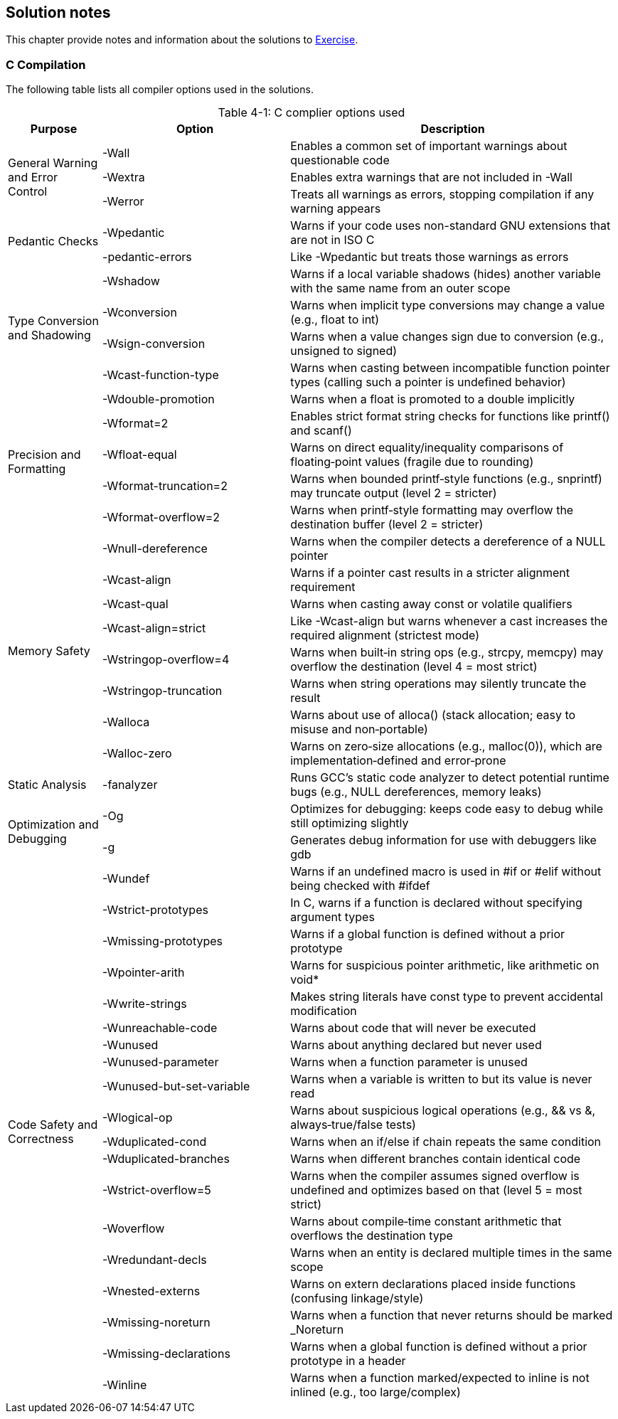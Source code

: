 :chapter_num: 4
:image_num: 0
:table_num: 0
:icons: font

[[Chapter_4]]
== Solution notes

This chapter provide notes and information about the solutions to <<Chapter_3, Exercise>>.

[[Chapter_4-1]]
=== C Compilation

The following table lists all compiler options used in the solutions.

[title=": C complier options used", options="header", caption="Table {chapter_num}-{counter:table_num}", id=table_4-1, cols="2,4,7", align=center]
|=================
|Purpose|Option|Description

.3+|General Warning and Error Control
|-Wall|Enables a common set of important warnings about questionable code
|-Wextra|Enables extra warnings that are not included in -Wall
|-Werror|Treats all warnings as errors, stopping compilation if any warning appears

.2+|Pedantic Checks
|-Wpedantic|Warns if your code uses non-standard GNU extensions that are not in ISO C
|-pedantic-errors|Like -Wpedantic but treats those warnings as errors

.4+|Type Conversion and Shadowing
|-Wshadow|Warns if a local variable shadows (hides) another variable with the same name from an outer scope
|-Wconversion|Warns when implicit type conversions may change a value (e.g., float to int)
|-Wsign-conversion|Warns when a value changes sign due to conversion (e.g., unsigned to signed)
|-Wcast-function-type|Warns when casting between incompatible function pointer types (calling such a pointer is undefined behavior)

.5+|Precision and Formatting
|-Wdouble-promotion|Warns when a float is promoted to a double implicitly
|-Wformat=2|Enables strict format string checks for functions like printf() and scanf()
|-Wfloat-equal|Warns on direct equality/inequality comparisons of floating‑point values (fragile due to rounding)
|-Wformat-truncation=2|Warns when bounded printf‑style functions (e.g., snprintf) may truncate output (level 2 = stricter)
|-Wformat-overflow=2|Warns when printf‑style formatting may overflow the destination buffer (level 2 = stricter)

.8+|Memory Safety
|-Wnull-dereference|Warns when the compiler detects a dereference of a NULL pointer
|-Wcast-align|Warns if a pointer cast results in a stricter alignment requirement
|-Wcast-qual|Warns when casting away const or volatile qualifiers
|-Wcast-align=strict|Like -Wcast-align but warns whenever a cast increases the required alignment (strictest mode)
|-Wstringop-overflow=4|Warns when built‑in string ops (e.g., strcpy, memcpy) may overflow the destination (level 4 = most strict)
|-Wstringop-truncation|Warns when string operations may silently truncate the result
|-Walloca|Warns about use of alloca() (stack allocation; easy to misuse and non‑portable)
|-Walloc-zero|Warns on zero‑size allocations (e.g., malloc(0)), which are implementation‑defined and error‑prone

.1+|Static Analysis
|-fanalyzer|Runs GCC’s static code analyzer to detect potential runtime bugs (e.g., NULL dereferences, memory leaks)

.2+|Optimization and Debugging
|-Og|Optimizes for debugging: keeps code easy to debug while still optimizing slightly
|-g|Generates debug information for use with debuggers like gdb

.19+|Code Safety and Correctness
|-Wundef|Warns if an undefined macro is used in #if or #elif without being checked with #ifdef
|-Wstrict-prototypes|In C, warns if a function is declared without specifying argument types
|-Wmissing-prototypes|Warns if a global function is defined without a prior prototype
|-Wpointer-arith|Warns for suspicious pointer arithmetic, like arithmetic on void*
|-Wwrite-strings|Makes string literals have const type to prevent accidental modification
|-Wunreachable-code|Warns about code that will never be executed
|-Wunused|Warns about anything declared but never used
|-Wunused-parameter|Warns when a function parameter is unused
|-Wunused-but-set-variable|Warns when a variable is written to but its value is never read
|-Wlogical-op|Warns about suspicious logical operations (e.g., && vs &, always‑true/false tests)
|-Wduplicated-cond|Warns when an if/else if chain repeats the same condition
|-Wduplicated-branches|Warns when different branches contain identical code
|-Wstrict-overflow=5|Warns when the compiler assumes signed overflow is undefined and optimizes based on that (level 5 = most strict)
|-Woverflow|Warns about compile‑time constant arithmetic that overflows the destination type
|-Wredundant-decls|Warns when an entity is declared multiple times in the same scope
|-Wnested-externs|Warns on extern declarations placed inside functions (confusing linkage/style)
|-Wmissing-noreturn|Warns when a function that never returns should be marked _Noreturn
|-Wmissing-declarations|Warns when a global function is defined without a prior prototype in a header
|-Winline|Warns when a function marked/expected to inline is not inlined (e.g., too large/complex)
|=================